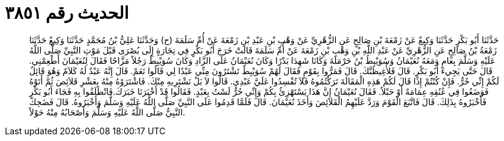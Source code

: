 
= الحديث رقم ٣٨٥١

[quote.hadith]
حَدَّثَنَا أَبُو بَكْرٍ حَدَّثَنَا وَكِيعٌ عَنْ زَمْعَةَ بْنِ صَالِحٍ عَنِ الزُّهْرِيِّ عَنْ وَهْبِ بْنِ عَبْدِ بْنِ زَمْعَةَ عَنْ أُمِّ سَلَمَةَ (ح) وَحَدَّثَنَا عَلِيُّ بْنُ مُحَمَّدٍ حَدَّثَنَا وَكِيعٌ حَدَّثَنَا زَمْعَةُ بْنُ صَالِحٍ عَنِ الزُّهْرِيِّ عَنْ عَبْدِ اللَّهِ بْنِ وَهْبِ بْنِ زَمْعَةَ عَنْ أُمِّ سَلَمَةَ قَالَتْ خَرَجَ أَبُو بَكْرٍ فِي تِجَارَةٍ إِلَى بُصْرَى قَبْلَ مَوْتِ النَّبِيِّ صَلَّى اللَّهُ عَلَيْهِ وَسَلَّمَ بِعَامٍ وَمَعَهُ نُعَيْمَانُ وَسُوَيْبِطُ بْنُ حَرْمَلَةَ وَكَانَا شَهِدَا بَدْرًا وَكَانَ نُعَيْمَانُ عَلَى الزَّادِ وَكَانَ سُوَيْبِطٌ رَجُلاً مَزَّاحًا فَقَالَ لِنُعَيْمَانَ أَطْعِمْنِي. قَالَ حَتَّى يَجِيءَ أَبُو بَكْرٍ. قَالَ فَلأُغِيظَنَّكَ. قَالَ فَمَرُّوا بِقَوْمٍ فَقَالَ لَهُمْ سُوَيْبِطٌ تَشْتَرُونَ مِنِّي عَبْدًا لِي قَالُوا نَعَمْ. قَالَ إِنَّهُ عَبْدٌ لَهُ كَلاَمٌ وَهُوَ قَائِلٌ لَكُمْ إِنِّي حُرٌّ. فَإِنْ كُنْتُمْ إِذَا قَالَ لَكُمْ هَذِهِ الْمَقَالَةَ تَرَكْتُمُوهُ فَلاَ تُفْسِدُوا عَلَيَّ عَبْدِي. قَالُوا لاَ بَلْ نَشْتَرِيهِ مِنْكَ. فَاشْتَرَوْهُ مِنْهُ بِعَشْرِ قَلاَئِصَ ثُمَّ أَتَوْهُ فَوَضَعُوا فِي عُنُقِهِ عِمَامَةً أَوْ حَبْلاً. فَقَالَ نُعَيْمَانُ إِنَّ هَذَا يَسْتَهْزِئُ بِكُمْ وَإِنِّي حُرٌّ لَسْتُ بِعَبْدٍ. فَقَالُوا قَدْ أَخْبَرَنَا خَبَرَكَ.فَانْطَلَقُوا بِهِ فَجَاءَ أَبُو بَكْرٍ فَأَخْبَرُوهُ بِذَلِكَ. قَالَ فَاتَّبَعَ الْقَوْمَ وَرَدَّ عَلَيْهِمُ الْقَلاَئِصَ وَأَخَذَ نُعَيْمَانَ. قَالَ فَلَمَّا قَدِمُوا عَلَى النَّبِيِّ صَلَّى اللَّهُ عَلَيْهِ وَسَلَّمَ وَأَخْبَرُوهُ. قَالَ فَضَحِكَ النَّبِيُّ صَلَّى اللَّهُ عَلَيْهِ وَسَلَّمَ وَأَصْحَابُهُ مِنْهُ حَوْلاً.